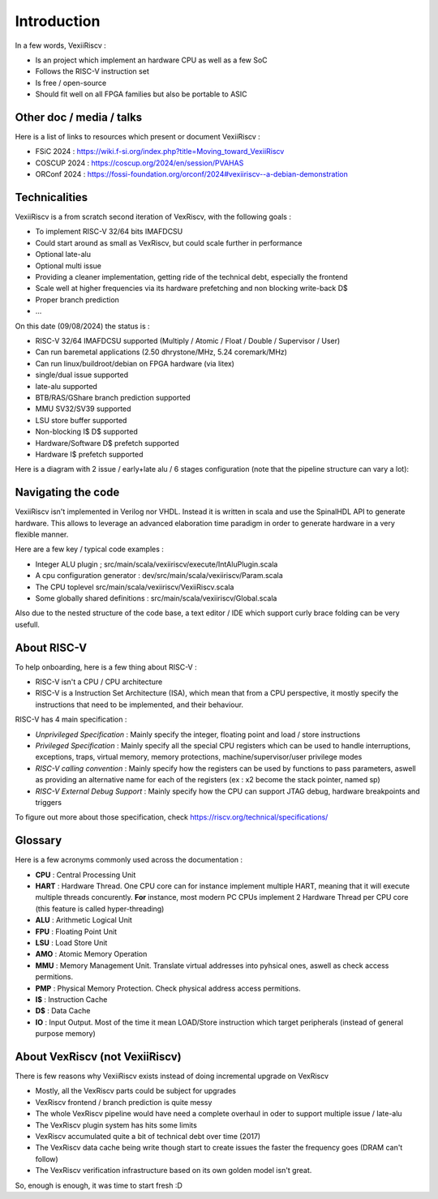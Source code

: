Introduction
============

In a few words, VexiiRiscv :

- Is an project which implement an hardware CPU as well as a few SoC
- Follows the RISC-V instruction set
- Is free / open-source
- Should fit well on all FPGA families but also be portable to ASIC

Other doc / media / talks
-------------------------

Here is a list of links to resources which present or document VexiiRiscv :

- FSiC 2024   : https://wiki.f-si.org/index.php?title=Moving_toward_VexiiRiscv
- COSCUP 2024 : https://coscup.org/2024/en/session/PVAHAS
- ORConf 2024 : https://fossi-foundation.org/orconf/2024#vexiiriscv--a-debian-demonstration


Technicalities
------------------------------

VexiiRiscv is a from scratch second iteration of VexRiscv, with the following goals :

- To implement RISC-V 32/64 bits IMAFDCSU
- Could start around as small as VexRiscv, but could scale further in performance
- Optional late-alu
- Optional multi issue
- Providing a cleaner implementation, getting ride of the technical debt, especially the frontend
- Scale well at higher frequencies via its hardware prefetching and non blocking write-back D$
- Proper branch prediction
- ...

On this date (09/08/2024) the status is :

- RISC-V 32/64 IMAFDCSU supported (Multiply / Atomic / Float / Double / Supervisor / User)
- Can run baremetal applications (2.50 dhrystone/MHz, 5.24 coremark/MHz)
- Can run linux/buildroot/debian on FPGA hardware (via litex)
- single/dual issue supported
- late-alu supported
- BTB/RAS/GShare branch prediction supported
- MMU SV32/SV39 supported
- LSU store buffer supported
- Non-blocking I$ D$ supported
- Hardware/Software D$ prefetch supported
- Hardware I$ prefetch supported

Here is a diagram with 2 issue / early+late alu / 6 stages configuration (note that the pipeline structure can vary a lot):

.. image:: /asset/picture/architecture_all_1.png

Navigating the code
-------------------

VexiiRiscv isn't implemented in Verilog nor VHDL. Instead it is written in scala and use the SpinalHDL API to generate hardware.
This allows to leverage an advanced elaboration time paradigm in order to generate hardware in a very flexible manner.

Here are a few key / typical code examples :

- Integer ALU plugin ; src/main/scala/vexiiriscv/execute/IntAluPlugin.scala
- A cpu configuration generator : dev/src/main/scala/vexiiriscv/Param.scala
- The CPU toplevel src/main/scala/vexiiriscv/VexiiRiscv.scala
- Some globally shared definitions : src/main/scala/vexiiriscv/Global.scala

Also due to the nested structure of the code base, a text editor / IDE which support curly brace folding can be very usefull.

About RISC-V
------------------

To help onboarding, here is a few thing about RISC-V :

- RISC-V isn't a CPU / CPU architecture
- RISC-V is a Instruction Set Architecture (ISA), which mean that from a CPU perspective, it mostly specify the instructions that need to be implemented, and their behaviour.

RISC-V has 4 main specification :

- `Unprivileged Specification` : Mainly specify the integer, floating point and load / store instructions
- `Privileged Specification` : Mainly specify all the special CPU registers which can be used to handle
  interruptions, exceptions, traps, virtual memory, memory protections, machine/supervisor/user privilege modes
- `RISC-V calling convention` : Mainly specify how the registers can be used by functions to pass parameters, aswell as providing an alternative name for each of the registers (ex : x2 become the stack pointer, named sp)
- `RISC-V External Debug Support` : Mainly specify how the CPU can support JTAG debug, hardware breakpoints and triggers

To figure out more about those specification, check https://riscv.org/technical/specifications/

Glossary
------------------

Here is a few acronyms commonly used across the documentation :

- **CPU** : Central Processing Unit
- **HART** : Hardware Thread. One CPU core can for instance implement multiple HART, meaning that it will execute multiple threads concurently.
  **For** instance, most modern PC CPUs implement 2 Hardware Thread per CPU core (this feature is called hyper-threading)
- **ALU** : Arithmetic Logical Unit
- **FPU** : Floating Point Unit
- **LSU** : Load Store Unit
- **AMO** : Atomic Memory Operation
- **MMU** : Memory Management Unit. Translate virtual addresses into pyhsical ones, aswell as check access permitions.
- **PMP** : Physical Memory Protection. Check physical address access permitions.
- **I$** : Instruction Cache
- **D$** : Data Cache
- **IO** : Input Output. Most of the time it mean LOAD/Store instruction which target peripherals (instead of general purpose memory)

About VexRiscv (not VexiiRiscv)
-------------------------------

There is few reasons why VexiiRiscv exists instead of doing incremental upgrade on VexRiscv

- Mostly, all the VexRiscv parts could be subject for upgrades
- VexRiscv frontend / branch prediction is quite messy
- The whole VexRiscv pipeline would have need a complete overhaul in oder to support multiple issue / late-alu
- The VexRiscv plugin system has hits some limits
- VexRiscv accumulated quite a bit of technical debt over time (2017)
- The VexRiscv data cache being write though start to create issues the faster the frequency goes (DRAM can't follow)
- The VexRiscv verification infrastructure based on its own golden model isn't great.

So, enough is enough, it was time to start fresh :D